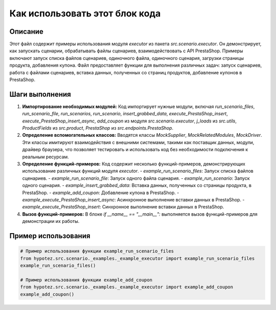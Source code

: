 Как использовать этот блок кода
=========================================================================================

Описание
-------------------------
Этот файл содержит примеры использования модуля `executor` из пакета `src.scenario.executor`. Он демонстрирует, как запускать сценарии, обрабатывать файлы сценариев, взаимодействовать с API PrestaShop.  Примеры включают запуск списка файлов сценариев, одиночного файла, одиночного сценария, загрузки страницы продукта, добавления купона.  Файл предоставляет функции для выполнения различных задач:  запуск сценариев, работа с файлами сценариев, вставка данных, полученных со страниц продуктов, добавление купонов в PrestaShop.

Шаги выполнения
-------------------------
1. **Импортирование необходимых модулей:**  Код импортирует нужные модули, включая `run_scenario_files`, `run_scenario_file`, `run_scenarios`, `run_scenario`, `insert_grabbed_data`, `execute_PrestaShop_insert`, `execute_PrestaShop_insert_async`, `add_coupon` из модуля `src.scenario.executor`,  `j_loads` из `src.utils`, `ProductFields` из `src.product`, `PrestaShop` из `src.endpoints.PrestaShop`.
2. **Определение вспомогательных классов:** Вводятся классы `MockSupplier`, `MockRelatedModules`, `MockDriver`. Эти классы имитируют взаимодействия с внешними системами, такими как поставщик данных, модули, драйвер браузера, что позволяет тестировать и использовать код без необходимости подключения к реальным ресурсам.
3. **Определение функций-примеров:**  Код содержит несколько функций-примеров, демонстрирующих использование различных функций модуля `executor`.
   - `example_run_scenario_files`: Запуск списка файлов сценариев.
   - `example_run_scenario_file`: Запуск одного файла сценария.
   - `example_run_scenario`: Запуск одного сценария.
   - `example_insert_grabbed_data`: Вставка данных, полученных со страницы продукта, в PrestaShop.
   - `example_add_coupon`: Добавление купона в PrestaShop.
   - `example_execute_PrestaShop_insert_async`: Асинхронное выполнение вставки данных в PrestaShop.
   - `example_execute_PrestaShop_insert`: Синхронное выполнение вставки данных в PrestaShop.

4. **Вызов функций-примеров:** В блоке `if __name__ == "__main__":` выполняется вызов функций-примеров для демонстрации их работы.

Пример использования
-------------------------
.. code-block:: python

    # Пример использования функции example_run_scenario_files
    from hypotez.src.scenario._examples._example_executor import example_run_scenario_files
    example_run_scenario_files()

    # Пример использования функции example_add_coupon
    from hypotez.src.scenario._examples._example_executor import example_add_coupon
    example_add_coupon()